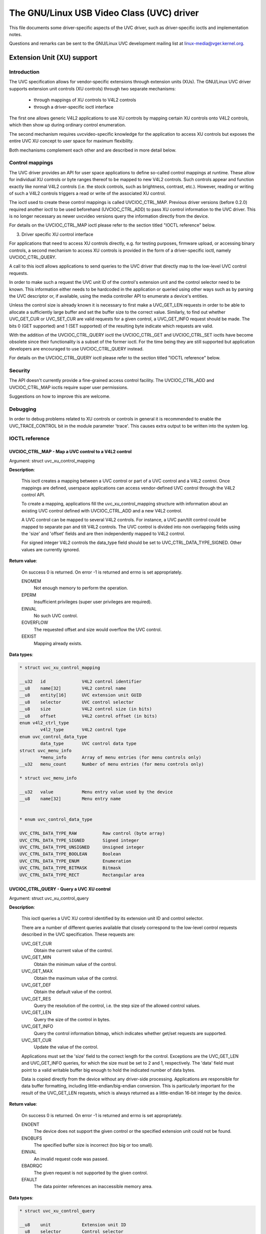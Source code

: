 .. SPDX-License-Identifier: GPL-2.0

The GNU/Linux USB Video Class (UVC) driver
======================================

This file documents some driver-specific aspects of the UVC driver, such as
driver-specific ioctls and implementation notes.

Questions and remarks can be sent to the GNU/Linux UVC development mailing list at
linux-media@vger.kernel.org.


Extension Unit (XU) support
---------------------------

Introduction
~~~~~~~~~~~~

The UVC specification allows for vendor-specific extensions through extension
units (XUs). The GNU/Linux UVC driver supports extension unit controls (XU controls)
through two separate mechanisms:

  - through mappings of XU controls to V4L2 controls
  - through a driver-specific ioctl interface

The first one allows generic V4L2 applications to use XU controls by mapping
certain XU controls onto V4L2 controls, which then show up during ordinary
control enumeration.

The second mechanism requires uvcvideo-specific knowledge for the application to
access XU controls but exposes the entire UVC XU concept to user space for
maximum flexibility.

Both mechanisms complement each other and are described in more detail below.


Control mappings
~~~~~~~~~~~~~~~~

The UVC driver provides an API for user space applications to define so-called
control mappings at runtime. These allow for individual XU controls or byte
ranges thereof to be mapped to new V4L2 controls. Such controls appear and
function exactly like normal V4L2 controls (i.e. the stock controls, such as
brightness, contrast, etc.). However, reading or writing of such a V4L2 controls
triggers a read or write of the associated XU control.

The ioctl used to create these control mappings is called UVCIOC_CTRL_MAP.
Previous driver versions (before 0.2.0) required another ioctl to be used
beforehand (UVCIOC_CTRL_ADD) to pass XU control information to the UVC driver.
This is no longer necessary as newer uvcvideo versions query the information
directly from the device.

For details on the UVCIOC_CTRL_MAP ioctl please refer to the section titled
"IOCTL reference" below.


3. Driver specific XU control interface

For applications that need to access XU controls directly, e.g. for testing
purposes, firmware upload, or accessing binary controls, a second mechanism to
access XU controls is provided in the form of a driver-specific ioctl, namely
UVCIOC_CTRL_QUERY.

A call to this ioctl allows applications to send queries to the UVC driver that
directly map to the low-level UVC control requests.

In order to make such a request the UVC unit ID of the control's extension unit
and the control selector need to be known. This information either needs to be
hardcoded in the application or queried using other ways such as by parsing the
UVC descriptor or, if available, using the media controller API to enumerate a
device's entities.

Unless the control size is already known it is necessary to first make a
UVC_GET_LEN requests in order to be able to allocate a sufficiently large buffer
and set the buffer size to the correct value. Similarly, to find out whether
UVC_GET_CUR or UVC_SET_CUR are valid requests for a given control, a
UVC_GET_INFO request should be made. The bits 0 (GET supported) and 1 (SET
supported) of the resulting byte indicate which requests are valid.

With the addition of the UVCIOC_CTRL_QUERY ioctl the UVCIOC_CTRL_GET and
UVCIOC_CTRL_SET ioctls have become obsolete since their functionality is a
subset of the former ioctl. For the time being they are still supported but
application developers are encouraged to use UVCIOC_CTRL_QUERY instead.

For details on the UVCIOC_CTRL_QUERY ioctl please refer to the section titled
"IOCTL reference" below.


Security
~~~~~~~~

The API doesn't currently provide a fine-grained access control facility. The
UVCIOC_CTRL_ADD and UVCIOC_CTRL_MAP ioctls require super user permissions.

Suggestions on how to improve this are welcome.


Debugging
~~~~~~~~~

In order to debug problems related to XU controls or controls in general it is
recommended to enable the UVC_TRACE_CONTROL bit in the module parameter 'trace'.
This causes extra output to be written into the system log.


IOCTL reference
~~~~~~~~~~~~~~~

UVCIOC_CTRL_MAP - Map a UVC control to a V4L2 control
^^^^^^^^^^^^^^^^^^^^^^^^^^^^^^^^^^^^^^^^^^^^^^^^^^^^^

Argument: struct uvc_xu_control_mapping

**Description**:

	This ioctl creates a mapping between a UVC control or part of a UVC
	control and a V4L2 control. Once mappings are defined, userspace
	applications can access vendor-defined UVC control through the V4L2
	control API.

	To create a mapping, applications fill the uvc_xu_control_mapping
	structure with information about an existing UVC control defined with
	UVCIOC_CTRL_ADD and a new V4L2 control.

	A UVC control can be mapped to several V4L2 controls. For instance,
	a UVC pan/tilt control could be mapped to separate pan and tilt V4L2
	controls. The UVC control is divided into non overlapping fields using
	the 'size' and 'offset' fields and are then independently mapped to
	V4L2 control.

	For signed integer V4L2 controls the data_type field should be set to
	UVC_CTRL_DATA_TYPE_SIGNED. Other values are currently ignored.

**Return value**:

	On success 0 is returned. On error -1 is returned and errno is set
	appropriately.

	ENOMEM
		Not enough memory to perform the operation.
	EPERM
		Insufficient privileges (super user privileges are required).
	EINVAL
		No such UVC control.
	EOVERFLOW
		The requested offset and size would overflow the UVC control.
	EEXIST
		Mapping already exists.

**Data types**:

.. code-block:: none

	* struct uvc_xu_control_mapping

	__u32	id		V4L2 control identifier
	__u8	name[32]	V4L2 control name
	__u8	entity[16]	UVC extension unit GUID
	__u8	selector	UVC control selector
	__u8	size		V4L2 control size (in bits)
	__u8	offset		V4L2 control offset (in bits)
	enum v4l2_ctrl_type
		v4l2_type	V4L2 control type
	enum uvc_control_data_type
		data_type	UVC control data type
	struct uvc_menu_info
		*menu_info	Array of menu entries (for menu controls only)
	__u32	menu_count	Number of menu entries (for menu controls only)

	* struct uvc_menu_info

	__u32	value		Menu entry value used by the device
	__u8	name[32]	Menu entry name


	* enum uvc_control_data_type

	UVC_CTRL_DATA_TYPE_RAW		Raw control (byte array)
	UVC_CTRL_DATA_TYPE_SIGNED	Signed integer
	UVC_CTRL_DATA_TYPE_UNSIGNED	Unsigned integer
	UVC_CTRL_DATA_TYPE_BOOLEAN	Boolean
	UVC_CTRL_DATA_TYPE_ENUM		Enumeration
	UVC_CTRL_DATA_TYPE_BITMASK	Bitmask
	UVC_CTRL_DATA_TYPE_RECT		Rectangular area


UVCIOC_CTRL_QUERY - Query a UVC XU control
^^^^^^^^^^^^^^^^^^^^^^^^^^^^^^^^^^^^^^^^^^
Argument: struct uvc_xu_control_query

**Description**:

	This ioctl queries a UVC XU control identified by its extension unit ID
	and control selector.

	There are a number of different queries available that closely
	correspond to the low-level control requests described in the UVC
	specification. These requests are:

	UVC_GET_CUR
		Obtain the current value of the control.
	UVC_GET_MIN
		Obtain the minimum value of the control.
	UVC_GET_MAX
		Obtain the maximum value of the control.
	UVC_GET_DEF
		Obtain the default value of the control.
	UVC_GET_RES
		Query the resolution of the control, i.e. the step size of the
		allowed control values.
	UVC_GET_LEN
		Query the size of the control in bytes.
	UVC_GET_INFO
		Query the control information bitmap, which indicates whether
		get/set requests are supported.
	UVC_SET_CUR
		Update the value of the control.

	Applications must set the 'size' field to the correct length for the
	control. Exceptions are the UVC_GET_LEN and UVC_GET_INFO queries, for
	which the size must be set to 2 and 1, respectively. The 'data' field
	must point to a valid writable buffer big enough to hold the indicated
	number of data bytes.

	Data is copied directly from the device without any driver-side
	processing. Applications are responsible for data buffer formatting,
	including little-endian/big-endian conversion. This is particularly
	important for the result of the UVC_GET_LEN requests, which is always
	returned as a little-endian 16-bit integer by the device.

**Return value**:

	On success 0 is returned. On error -1 is returned and errno is set
	appropriately.

	ENOENT
		The device does not support the given control or the specified
		extension unit could not be found.
	ENOBUFS
		The specified buffer size is incorrect (too big or too small).
	EINVAL
		An invalid request code was passed.
	EBADRQC
		The given request is not supported by the given control.
	EFAULT
		The data pointer references an inaccessible memory area.

**Data types**:

.. code-block:: none

	* struct uvc_xu_control_query

	__u8	unit		Extension unit ID
	__u8	selector	Control selector
	__u8	query		Request code to send to the device
	__u16	size		Control data size (in bytes)
	__u8	*data		Control value


Driver-specific V4L2 controls
-----------------------------

The uvcvideo driver implements the following UVC-specific controls:

``V4L2_CID_UVC_REGION_OF_INTEREST_RECT (struct)``
	This control determines the region of interest (ROI). ROI is a
	rectangular area represented by a struct :c:type:`v4l2_rect`. The
	rectangle is in global sensor coordinates using pixel units. It is
	independent of the field of view, not impacted by any cropping or
	scaling.

	Use ``V4L2_CTRL_WHICH_MIN_VAL`` and ``V4L2_CTRL_WHICH_MAX_VAL`` to query
	the range of rectangle sizes.

	Setting a ROI allows the camera to optimize the capture for the region.
	The value of ``V4L2_CID_REGION_OF_INTEREST_AUTO`` control determines
	the detailed behavior.

	An example of use of this control, can be found in the:
	`Chrome OS USB camera HAL.
	<https://chromium.googlesource.com/chromiumos/platform2/+/refs/heads/release-R121-15699.B/camera/hal/usb/>`


``V4L2_CID_UVC_REGION_OF_INTEREST_AUTO (bitmask)``
	This determines which, if any, on-board features should track to the
	Region of Interest specified by the current value of
	``V4L2_CID_UVD__REGION_OF_INTEREST_RECT``.

	Max value is a mask indicating all supported Auto Controls.

.. flat-table::
    :header-rows:  0
    :stub-columns: 0

    * - ``V4L2_UVC_REGION_OF_INTEREST_AUTO_EXPOSURE``
      - Setting this bit causes automatic exposure to track the region of
	interest instead of the whole image.
    * - ``V4L2_UVC_REGION_OF_INTEREST_AUTO_IRIS``
      - Setting this bit causes automatic iris to track the region of interest
        instead of the whole image.
    * - ``V4L2_UVC_REGION_OF_INTEREST_AUTO_WHITE_BALANCE``
      - Setting this bit causes automatic white balance to track the region
	of interest instead of the whole image.
    * - ``V4L2_UVC_REGION_OF_INTEREST_AUTO_FOCUS``
      - Setting this bit causes automatic focus adjustment to track the region
        of interest instead of the whole image.
    * - ``V4L2_UVC_REGION_OF_INTEREST_AUTO_FACE_DETECT``
      - Setting this bit causes automatic face detection to track the region of
        interest instead of the whole image.
    * - ``V4L2_UVC_REGION_OF_INTEREST_AUTO_DETECT_AND_TRACK``
      - Setting this bit enables automatic face detection and tracking. The
	current value of ``V4L2_CID_REGION_OF_INTEREST_RECT`` may be updated by
	the driver.
    * - ``V4L2_UVC_REGION_OF_INTEREST_AUTO_IMAGE_STABILIZATION``
      - Setting this bit enables automatic image stabilization. The
	current value of ``V4L2_CID_REGION_OF_INTEREST_RECT`` may be updated by
	the driver.
    * - ``V4L2_UVC_REGION_OF_INTEREST_AUTO_HIGHER_QUALITY``
      - Setting this bit enables automatically capture the specified region
        with higher quality if possible.
